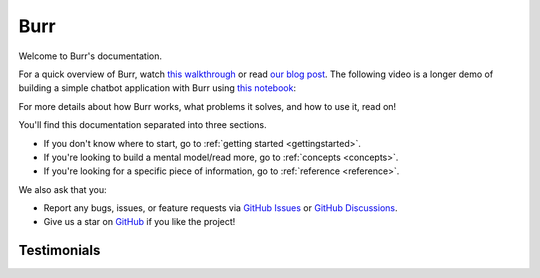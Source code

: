 ==============
Burr
==============

Welcome to Burr's documentation.

For a quick overview of Burr, watch `this walkthrough <https://www.loom.com/share/a10f163428b942fea55db1a84b1140d8?sid=1512863b-f533-4a42-a2f3-95b13deb07c9>`_
or read `our blog post <https://blog.dagworks.io/p/burr-develop-stateful-ai-applications?r=2cg5z1&utm_campaign=post&utm_medium=web>`_. The following video is
a longer demo of building a simple chatbot application with Burr using `this notebook <https://github.com/DAGWorks-Inc/burr/blob/main/examples/conversational-rag/simple_example/notebook.ipynb>`_:

.. raw:: html

   <div style="position: relative; padding-bottom: 56.25%; height: 0;"><iframe width="800" height="455" src="https://www.youtube.com/embed/rEZ4oDN0GdU?si=6RvExhQVsAyNd8Ts" title="YouTube video player" frameborder="0" allow="accelerometer; autoplay; clipboard-write; encrypted-media; gyroscope; picture-in-picture; web-share" referrerpolicy="strict-origin-when-cross-origin" allowfullscreen></iframe></div>

For more details about how Burr works, what problems it solves, and how to use it, read on!

You'll find this documentation separated into three sections.

- If you don't know where to start, go to :ref:`getting started <gettingstarted>`.
- If you're looking to build a mental model/read more, go to :ref:`concepts <concepts>`.
- If you're looking for a specific piece of information, go to :ref:`reference <reference>`.

We also ask that you:

- Report any bugs, issues, or feature requests via `GitHub Issues <https://github.com/DAGWorks-Inc/burr/issues>`_ or \
  `GitHub Discussions <https://github.com/DAGWorks-Inc/burr/discussions>`_.
- Give us a star on `GitHub <https://github.com/dagworks-inc/burr>`_ if you like the project!


Testimonials
============

.. raw:: html

    <link rel="stylesheet" type="text/css" href="_static/testimonials.css">
       <div class="testimonial-container">
               <div class="testimonial-card">
            <div class="testimonial-content">
                <p>"After evaluating several other obfuscating LLM frame-works, their elegant yet comprehensive state management solution proved to be the powerful answer to rolling out robots driven by AI decision making."</p>
                <h4>Ashish Ghosh</h4>
                <span>CTO, Peanut Robotics</span>
            </div>
        </div>

        <div class="testimonial-card">
            <div class="testimonial-content">
                <p>"Of course, you can use it [LangChain], but whether it's really production-ready and improves the time from 'code-to-prod' [...], we've been doing LLM apps for two years, and the answer is no [...] All these 'all-in-one' libs suffer from this [...].  Honestly, take a look at Burr. Thank me later."</p>
                <h4>Reddit User</h4>
                <span>LocalLlama, Subreddit</span>
            </div>
        </div>

        <div class="testimonial-card">
            <div class="testimonial-content">
                <p>"Using Burr is a no-brainer if you want to build a modular AI application. It is so easy to build with and I especially love their UI which makes debugging, a piece of cake. And the always ready to help team, is the cherry on top."</p>
                <h4>Ishita</h4>
                <span>Founder, Watto.ai</span>
            </div>
        </div>

        <div class="testimonial-card">
            <div class="testimonial-content">
                <p>"I just came across Burr and I'm like WOW, this seems like you guys predicted this exact need when building this. No weird esoteric concepts just because it's AI."</p>
                <h4>Matthew Rideout</h4>
                <span>Staff Software Engineer, Paxton AI</span>
            </div>
        </div>

        <div class="testimonial-card">
            <div class="testimonial-content">
                <p>"Burr's state management part is really helpful for creating state snapshots and build debugging, replaying and even building evaluation cases around that"</p>
                <h4>Rinat Gareev</h4>
                <span>Senior Solutions Architect, Provectus</span>
            </div>
        </div>

        <div class="testimonial-card">
            <div class="testimonial-content">
                <p>"I have been using Burr over the past few months, and compared to many agentic LLM platforms out there (e.g. LangChain, CrewAi, AutoGen, Agency Swarm, etc), Burr provides a more robust framework for designing complex behaviors."</p>
                <h4>Hadi Nayebi</h4>
                <span>Co-founder, CognitiveGraphs</span>
            </div>
        </div>

        <div class="testimonial-card">
            <div class="testimonial-content">
                <p>"Moving from LangChain to Burr was a game-changer! <br/>Time-Saving: It took me just a few hours to get started with Burr, compared to the days and weeks I spent trying to navigate LangChain. <br/>Cleaner Implementation: With Burr, I could finally have a cleaner, more sophisticated, and stable implementation. No more wrestling with complex codebases. <br/>Team Adoption: I pitched Burr to my teammates, and we pivoted our entire codebase to it. It's been a smooth ride ever since."</p>
                <h4>Aditya K.</h4>
                <span>Co-founder, TaskHuman</span>
            </div>
        </div>
    </div>
